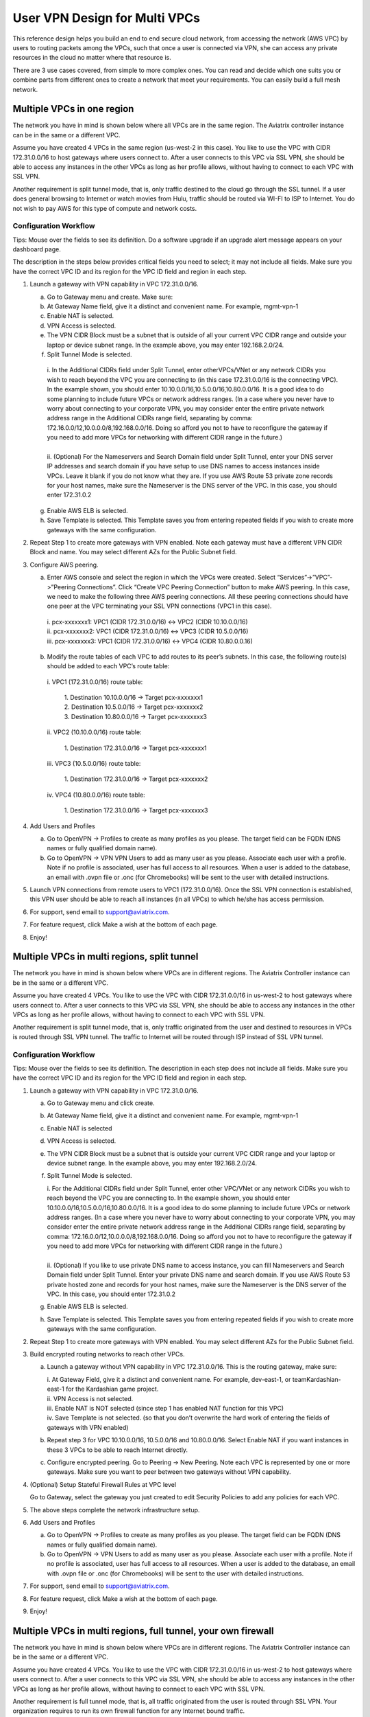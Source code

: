 .. meta::
  :description: Cloud Networking Ref Design
  :keywords: cloud networking, aviatrix, multi VPC, VPC peering, OpenVPN, remote user VPN, remote VPN



=================================
User VPN Design for Multi VPCs
=================================

This reference design helps you build an end to end secure cloud
network, from accessing the network (AWS VPC) by users to routing
packets among the VPCs, such that once a user is connected via VPN, she
can access any private resources in the cloud no matter where that
resource is.

There are 3 use cases covered, from simple to more complex ones. You can
read and decide which one suits you or combine parts from different ones
to create a network that meet your requirements. You can easily build a
full mesh network.

Multiple VPCs in one region
===========================

The network you have in mind is shown below where all VPCs are in the
same region. The Aviatrix controller instance can be in the same or a
different VPC.

|image0|

Assume you have created 4 VPCs in the same region (us-west-2 in this
case). You like to use the VPC with CIDR 172.31.0.0/16 to host gateways
where users connect to. After a user connects to this VPC via SSL VPN,
she should be able to access any instances in the other VPCs as long as
her profile allows, without having to connect to each VPC with SSL VPN.

Another requirement is split tunnel mode, that is, only traffic destined
to the cloud go through the SSL tunnel. If a user does general browsing
to Internet or watch movies from Hulu, traffic should be routed via
WI-FI to ISP to Internet. You do not wish to pay AWS for this type of
compute and network costs.

Configuration Workflow
----------------------

Tips: Mouse over the fields to see its definition. Do a software upgrade
if an upgrade alert message appears on your dashboard page.

The description in the steps below provides critical fields you need to
select; it may not include all fields. Make sure you have the correct
VPC ID and its region for the VPC ID field and region in each step.

1. Launch a gateway with VPN capability in VPC 172.31.0.0/16.

   a. Go to Gateway menu and create. Make sure:

   b. At Gateway Name field, give it a distinct and convenient name. For
      example, mgmt-vpn-1

   c. Enable NAT is selected.

   d. VPN Access is selected.

   e. The VPN CIDR Block must be a subnet that is outside of all your
      current VPC CIDR range and outside your laptop or device subnet
      range. In the example above, you may enter 192.168.2.0/24.

   f. Split Tunnel Mode is selected.

    |      i.  In the Additional CIDRs field under Split Tunnel, enter otherVPCs/VNet or any network CIDRs you wish to reach beyond the
               VPC you are connecting to (in this case 172.31.0.0/16 is the
               connecting VPC). In the example shown, you should enter
               10.10.0.0/16,10.5.0.0/16,10.80.0.0/16. It is a good idea to do
               some planning to include future VPCs or network address
               ranges. (In a case where you never have to worry about
               connecting to your corporate VPN, you may consider enter the
               entire private network address range in the Additional CIDRs
               range field, separating by comma:
               172.16.0.0/12,10.0.0.0/8,192.168.0.0/16. Doing so afford you
               not to have to reconfigure the gateway if you need to add more
               VPCs for networking with different CIDR range in the future.)
    |
    |      ii. (Optional) For the Nameservers and Search Domain field under
              Split Tunnel, enter your DNS server IP addresses and search
              domain if you have setup to use DNS names to access instances
              inside VPCs. Leave it blank if you do not know what they are.
              If you use AWS Route 53 private zone records for your host
              names, make sure the Nameserver is the DNS server of the VPC.
              In this case, you should enter 172.31.0.2

   g. Enable AWS ELB is selected.

   h. Save Template is selected. This Template saves you from entering
      repeated fields if you wish to create more gateways with the same
      configuration.

2. Repeat Step 1 to create more gateways with VPN enabled. Note each
   gateway must have a different VPN CIDR Block and name. You may select
   different AZs for the Public Subnet field.

3. Configure AWS peering.

   a. Enter AWS console and select the region in which the VPCs were
      created. Select “Services”->”VPC”->”Peering Connections”. Click
      “Create VPC Peering Connection” button to make AWS peering. In
      this case, we need to make the following three AWS peering
      connections. All these peering connections should have one peer at
      the VPC terminating your SSL VPN connections (VPC1 in this case).

    |      i.   pcx-xxxxxxx1: VPC1 (CIDR 172.31.0.0/16) <-> VPC2 (CIDR
               10.10.0.0/16)

    |      ii.  pcx-xxxxxxx2: VPC1 (CIDR 172.31.0.0/16) <-> VPC3 (CIDR
               10.5.0.0/16)

    |      iii. pcx-xxxxxxx3: VPC1 (CIDR 172.31.0.0/16) <-> VPC4 (CIDR
               10.80.0.0.16)

   b. Modify the route tables of each VPC to add routes to its peer’s
      subnets. In this case, the following route(s) should be added to
      each VPC’s route table:

    |      i.   VPC1 (172.31.0.0/16) route table:

          |             1. Destination 10.10.0.0/16 -> Target pcx-xxxxxxx1
          |             2. Destination 10.5.0.0/16 -> Target pcx-xxxxxxx2
          |             3. Destination 10.80.0.0/16 -> Target pcx-xxxxxxx3

    |      ii.  VPC2 (10.10.0.0/16) route table:

          |             1. Destination 172.31.0.0/16 -> Target pcx-xxxxxxx1

    |      iii. VPC3 (10.5.0.0/16) route table:

          |             1. Destination 172.31.0.0/16 -> Target pcx-xxxxxxx2

    |      iv.  VPC4 (10.80.0.0/16) route table:

          |             1. Destination 172.31.0.0/16 -> Target pcx-xxxxxxx3

4. Add Users and Profiles

   a. Go to OpenVPN -> Profiles to create as many profiles as you
      please. The target field can be FQDN (DNS names or fully qualified
      domain name).

   b. Go to OpenVPN -> VPN VPN Users to add as many user as you please.
      Associate each user with a profile. Note if no profile is
      associated, user has full access to all resources. When a user is
      added to the database, an email with .ovpn file or .onc (for
      Chromebooks) will be sent to the user with detailed instructions.

5. Launch VPN connections from remote users to VPC1 (172.31.0.0/16).
   Once the SSL VPN connection is established, this VPN user should be
   able to reach all instances (in all VPCs) to which he/she has access
   permission.

6. For support, send email to support@aviatrix.com.

7. For feature request, click Make a wish at the bottom of each page.

8. Enjoy!

Multiple VPCs in multi regions, split tunnel
============================================

The network you have in mind is shown below where VPCs are in different
regions. The Aviatrix Controller instance can be in the same or a
different VPC.

|image1|

Assume you have created 4 VPCs. You like to use the VPC with CIDR
172.31.0.0/16 in us-west-2 to host gateways where users connect to.
After a user connects to this VPC via SSL VPN, she should be able to
access any instances in the other VPCs as long as her profile allows,
without having to connect to each VPC with SSL VPN.

Another requirement is split tunnel mode, that is, only traffic
originated from the user and destined to resources in VPCs is routed
through SSL VPN tunnel. The traffic to Internet will be routed through
ISP instead of SSL VPN tunnel.

Configuration Workflow
----------------------

Tips: Mouse over the fields to see its definition. The description in
each step does not include all fields. Make sure you have the correct
VPC ID and its region for the VPC ID field and region in each step.

1. Launch a gateway with VPN capability in VPC 172.31.0.0/16.

   a. Go to Gateway menu and click create.

   b. At Gateway Name field, give it a distinct and convenient name. For
      example, mgmt-vpn-1

   c. Enable NAT is selected

   d. VPN Access is selected.

   e. The VPN CIDR Block must be a subnet that is outside your current
      VPC CIDR range and your laptop or device subnet range. In the
      example above, you may enter 192.168.2.0/24.

   f. Split Tunnel Mode is selected.

      |      i.  For the Additional CIDRs field under Split Tunnel, enter other
                VPC/VNet or any network CIDRs you wish to reach beyond the VPC
                you are connecting to. In the example shown, you should enter
                10.10.0.0/16,10.5.0.0/16,10.80.0.0/16. It is a good idea to do
                some planning to include future VPCs or network address
                ranges. (In a case where you never have to worry about
                connecting to your corporate VPN, you may consider enter the
                entire private network address range in the Additional CIDRs
                range field, separating by comma:
                172.16.0.0/12,10.0.0.0/8,192.168.0.0/16. Doing so afford you
                not to have to reconfigure the gateway if you need to add more
                VPCs for networking with different CIDR range in the future.)
      |
      |      ii. (Optional) If you like to use private DNS name to access
                instance, you can fill Nameservers and Search Domain field
                under Split Tunnel. Enter your private DNS name and search
                domain. If you use AWS Route 53 private hosted zone and
                records for your host names, make sure the Nameserver is the
                DNS server of the VPC. In this case, you should enter
                172.31.0.2

   g. Enable AWS ELB is selected.

   h. Save Template is selected. This Template saves you from entering
      repeated fields if you wish to create more gateways with the same
      configuration.

2. Repeat Step 1 to create more gateways with VPN enabled. You may
   select different AZs for the Public Subnet field.

3. Build encrypted routing networks to reach other VPCs.

   a. Launch a gateway without VPN capability in VPC 172.31.0.0/16. This
      is the routing gateway, make sure:

      |      i.   At Gateway Field, give it a distinct and convenient name. For
                 example, dev-east-1, or teamKardashian-east-1 for the
                 Kardashian game project.

      |      ii.  VPN Access is not selected.

      |      iii. Enable NAT is NOT selected (since step 1 has enabled NAT
                 function for this VPC)

      |      iv.  Save Template is not selected. (so that you don’t overwrite
                 the hard work of entering the fields of gateways with VPN
                 enabled)

   b. Repeat step 3 for VPC 10.10.0.0/16, 10.5.0.0/16 and 10.80.0.0/16.
      Select Enable NAT if you want instances in these 3 VPCs to be able
      to reach Internet directly.

   c. Configure encrypted peering. Go to Peering -> New Peering. Note
      each VPC is represented by one or more gateways. Make sure you
      want to peer between two gateways without VPN capability.

4. (Optional) Setup Stateful Firewall Rules at VPC level

   Go to Gateway, select the gateway you just created to edit Security
   Policies to add any policies for each VPC.

5. The above steps complete the network infrastructure setup.

6. Add Users and Profiles

   a. Go to OpenVPN -> Profiles to create as many profiles as you
      please. The target field can be FQDN (DNS names or fully qualified
      domain name).

   b. Go to OpenVPN -> VPN Users to add as many user as you please.
      Associate each user with a profile. Note if no profile is
      associated, user has full access to all resources. When a user is
      added to the database, an email with .ovpn file or .onc (for
      Chromebooks) will be sent to the user with detailed instructions.

7. For support, send email to support@aviatrix.com.

8. For feature request, click Make a wish at the bottom of each page.

9. Enjoy!

Multiple VPCs in multi regions, full tunnel, your own firewall
==============================================================

The network you have in mind is shown below where VPCs are in different
regions. The Aviatrix Controller instance can be in the same or a
different VPC.

|image2|

Assume you have created 4 VPCs. You like to use the VPC with CIDR
172.31.0.0/16 in us-west-2 to host gateways where users connect to.
After a user connects to this VPC via SSL VPN, she should be able to
access any instances in the other VPCs as long as her profile allows,
without having to connect to each VPC with SSL VPN.

Another requirement is full tunnel mode, that is, all traffic originated
from the user is routed through SSL VPN. Your organization requires to
run its own firewall function for any Internet bound traffic.

Configuration Workflow
----------------------

Tips: Mouse over the fields to see its definition. The description in
each step does not include all fields. Make sure you have the correct
VPC ID and its region for the VPC ID field and region in each step.

1.  Launch a gateway with VPN capability in VPC 172.31.0.0/16.

    a. Go to Gateway menu and click create.

    b. At Gateway Name field, give it a distinct and convenient name.
       For example, mgmt-vpn-1

    c. Enable NAT is not selected.

    d. VPN Access is selected.

    e. The VPN CIDR Block must be a subnet that is outside your current
       VPC CIDR range and your laptop or device subnet range. In the
       example above, you may enter 192.168.2.0/24.

    f. Full Tunnel Mode is selected.

    g. Enable AWS ELB is selected.

    h. Enable Policy Based Routing (PBR) is selected.

      |       i.  Note PBR Subnet must be a subnet that is in the same AZ as
                 the primary subnet (Public Subnet where the gateway is
                 launched). Enter the AWS subnet default gateway for PBR
                 Default Gateway field. For example, if PBR Subnet is
                 172.31.48.0/20, the default Gateway field is 172.31.48.1.
      |
      |       ii. (optionally) you can enable NAT Translation Logging to log
                 every user’s each activity to every server and site. This is
                 useful to auditing and compliance.
|
|     i. Save Template is selected. This Template saves you from entering
       repeated fields if you wish to create more gateways with the same
       configuration.

2.  Repeat Step 1 to create more gateways with VPN enabled. You may
    select different AZs for the Public Subnet field.

3.  (Optional) If you have own your routing network to route between the
    VPCs and one of your own backbone routers can route traffic to your
    own firewall for Internet bound traffic, you can skip this step and
    the next two steps (step 4 and 5).

    a. Launch a gateway without VPN capability in VPC 172.31.0.0/16.
       This is the routing gateway, make sure:

      |       i.   At Gateway Field, give it a distinct and convenient name.
                  For example, dev-east-1, or teamKardashian-east-1 for the
                  Kardashian game project.

      |       ii.  Enable NAT is not selected.

      |       iii. VPN Access is not selected.

      |       iv.  Save Template is not selected. (so that you don’t overwrite
                  the hard work of entering the fields of gateways with VPN
                  enabled)

4.  (Optional) Repeat step 3 for VPC 10.10.0.0/16, 10.5.0.0/16 and
    10.80.0.0/16. Select Enable NAT if you wish the instances in these
    VPCs to be able to reach Internet directly.

5.  (Optional) Configure encrypted peering. Go to VPC/VNet Encrypted
    Peering -> Add. Note each VPC is represented by one or more
    gateways. Make sure you want to peer between two gateways without
    VPN capability.

6.  The above steps complete the network infrastructure setup.

7.  Add Users and Profiles

    a. Go to OpenVPN -> Profiles to create as many profiles as you
       please. The target field can be FQDN (DNS names or fully
       qualified domain name).

    b. Go to OpenVPN -> VPN Users to add as many user as you please.
       Associate each user with a profile. Note if no profile is
       associated, user has full access to all resources. When a user is
       added to the database, a email with .ovpn file or .onc (for
       Chromebooks) will be sent to the user with detailed instructions.

8.  For support, send email to support@aviatrix.com.

9.  For feature request, click Make a wish at the bottom of each page.

10. Enjoy!

.. |image0| image:: Cloud_Networking_Ref_Des_media/image1.png
   :width: 3.81875in
   :height: 2.81918in
.. |image1| image:: Cloud_Networking_Ref_Des_media/image2.png
   :width: 3.61127in
   :height: 2.59580in
.. |image2| image:: Cloud_Networking_Ref_Des_media/image3.png
   :width: 3.81875in
   :height: 2.80898in


.. disqus::
